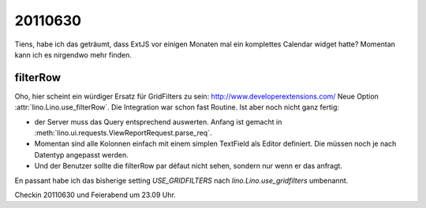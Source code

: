 20110630
========

Tiens, habe ich das geträumt, dass ExtJS vor einigen Monaten 
mal ein komplettes Calendar widget hatte? 
Momentan kann ich es nirgendwo mehr finden.


filterRow
---------

Oho, hier scheint ein würdiger Ersatz für GridFilters zu sein:
http://www.developerextensions.com/
Neue Option :attr:`lino.Lino.use_filterRow`.
Die Integration war schon fast Routine.
Ist aber noch nicht ganz fertig: 

- der Server muss das Query entsprechend auswerten.
  Anfang ist gemacht in :meth:`lino.ui.requests.ViewReportRequest.parse_req`.
  
- Momentan sind alle Kolonnen einfach mit einem simplen TextField 
  als Editor definiert.  Die müssen noch je nach Datentyp angepasst werden.
  
- Und der Benutzer sollte die filterRow par défaut nicht sehen, 
  sondern nur wenn er das anfragt.
  
En passant habe ich das bisherige setting `USE_GRIDFILTERS` 
nach `lino.Lino.use_gridfilters` umbenannt. 

Checkin 20110630 und Feierabend um 23.09 Uhr.
